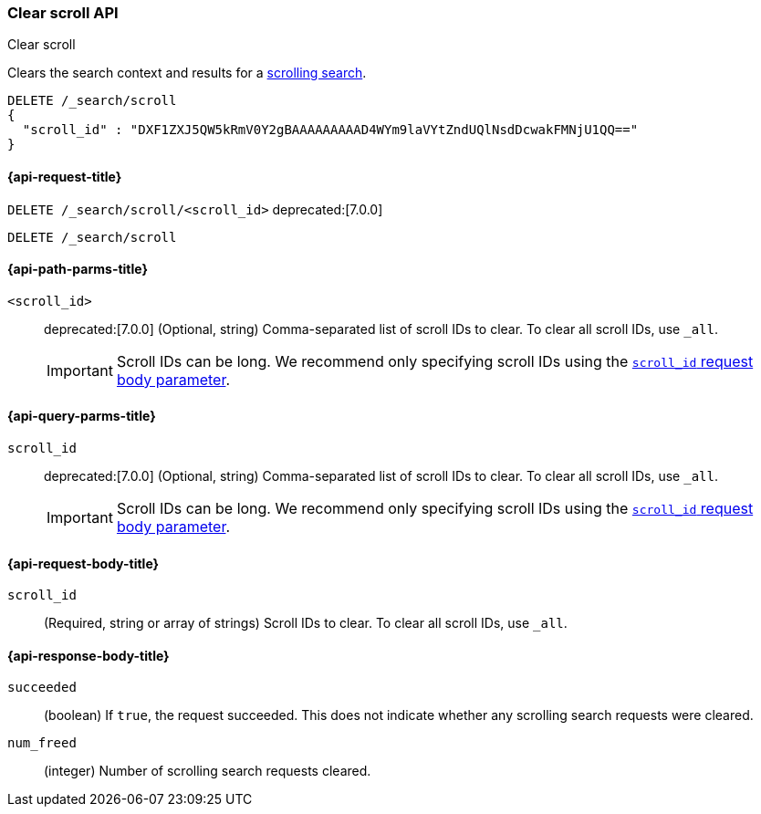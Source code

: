 [[clear-scroll-api]]
=== Clear scroll API
++++
<titleabbrev>Clear scroll</titleabbrev>
++++

Clears the search context and results for a
<<scroll-search-results,scrolling search>>.

////
[source,console]
--------------------------------------------------
GET /_search?scroll=1m
{
  "size": 1,
  "query": {
    "match_all": {}
  }
}
--------------------------------------------------
// TEST[setup:my_index]
////

[source,console]
--------------------------------------------------
DELETE /_search/scroll
{
  "scroll_id" : "DXF1ZXJ5QW5kRmV0Y2gBAAAAAAAAAD4WYm9laVYtZndUQlNsdDcwakFMNjU1QQ=="
}
--------------------------------------------------
// TEST[continued]
// TEST[s/DXF1ZXJ5QW5kRmV0Y2gBAAAAAAAAAD4WYm9laVYtZndUQlNsdDcwakFMNjU1QQ==/$body._scroll_id/]

[[clear-scroll-api-request]]
==== {api-request-title}

`DELETE /_search/scroll/<scroll_id>`
deprecated:[7.0.0]

`DELETE /_search/scroll`

[[clear-scroll-api-path-params]]
==== {api-path-parms-title}

`<scroll_id>`::
deprecated:[7.0.0]
(Optional, string)
Comma-separated list of scroll IDs to clear. To clear all scroll IDs, use `_all`.
+
IMPORTANT: Scroll IDs can be long. We recommend only specifying
scroll IDs using the <<clear-scroll-api-scroll-id-param,`scroll_id` request body
parameter>>.

[[clear-scroll-api-query-params]]
==== {api-query-parms-title}

`scroll_id`::
deprecated:[7.0.0]
(Optional, string)
Comma-separated list of scroll IDs to clear. To clear all scroll IDs, use `_all`.
+
IMPORTANT: Scroll IDs can be long. We recommend only specifying
scroll IDs using the <<clear-scroll-api-scroll-id-param,`scroll_id` request body
parameter>>.

[role="child_attributes"]
[[clear-scroll-api-request-body]]
==== {api-request-body-title}

[[clear-scroll-api-scroll-id-param]]
`scroll_id`::
(Required, string or array of strings)
Scroll IDs to clear. To clear all scroll IDs, use `_all`.

[role="child_attributes"]
[[clear-scroll-api-response-body]]
==== {api-response-body-title}

`succeeded`::
(boolean)
If `true`, the request succeeded. This does not indicate whether any scrolling
search requests were cleared.

`num_freed`::
(integer)
Number of scrolling search requests cleared.